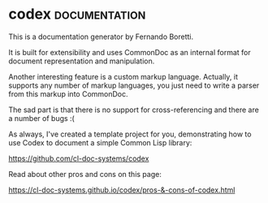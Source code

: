 * codex :documentation:
:PROPERTIES:
:Documentation: :)
:Docstrings: :)
:Tests:    :)
:Examples: :)
:RepositoryActivity: :(
:CI:       :)
:END:

This is a documentation generator by Fernando Boretti.

It is built for extensibility and uses CommonDoc as an internal format
for document representation and manipulation.

Another interesting feature is a custom markup language. Actually, it
supports any number of markup languages, you just need to write a parser
from this markup into CommonDoc.

The sad part is that there is no support for cross-referencing and there are
a number of bugs :(

As always, I've created a template project for you, demonstrating how to
use Codex to document a simple Common Lisp library:

https://github.com/cl-doc-systems/codex

Read about other pros and cons on this page:

https://cl-doc-systems.github.io/codex/pros-&-cons-of-codex.html



